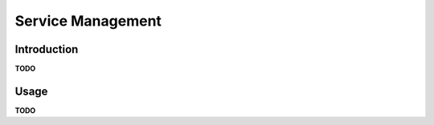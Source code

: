 Service Management
==================

Introduction
------------

**TODO**


Usage
-----

**TODO**

